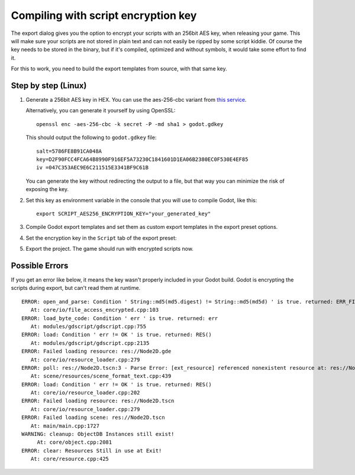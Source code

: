 .. _doc_compiling_with_script_encryption_key:

.. highlight:: shell

Compiling with script encryption key
====================================

The export dialog gives you the option to encrypt your scripts with an 256bit
AES key, when releasing your game. This will make sure your scripts are not
stored in plain text and can not easily be ripped by some script kiddie.
Of course the key needs to be stored in the binary, but if it's compiled,
optimized and without symbols, it would take some effort to find it.

For this to work, you need to build the export templates from source,
with that same key.

Step by step (Linux)
--------------------

1. Generate a 256bit AES key in HEX. You can use the aes-256-cbc variant from
   `this service <https://asecuritysite.com/encryption/keygen>`_.

   Alternatively, you can generate it yourself by using OpenSSL:

   ::

       openssl enc -aes-256-cbc -k secret -P -md sha1 > godot.gdkey

   This should output the following to ``godot.gdkey`` file:

   ::

       salt=5786FE8B91CA048A
       key=D2F90FCC4FCA64B8990F916EF5A73230C1841601D1EA06B2380EC0F530E4EF85
       iv =047C353AEC9E6C211515E3341BF9C61B

   You can generate the key without redirecting the output to a file, but
   that way you can minimize the risk of exposing the key.


2. Set this key as environment variable in the console that you will use to
   compile Godot, like this:

   ::

       export SCRIPT_AES256_ENCRYPTION_KEY="your_generated_key"


3. Compile Godot export templates and set them as custom export templates
   in the export preset options.

4. Set the encryption key in the ``Script`` tab of the export preset:

   .. image:: img/script_encryption_key.png

5. Export the project. The game should run with encrypted scripts now.

Possible Errors
---------------

If you get an error like below, it means the key wasn't properly included in
your Godot build. Godot is encrypting the scripts during export, but can't read
them at runtime.

::

   ERROR: open_and_parse: Condition ' String::md5(md5.digest) != String::md5(md5d) ' is true. returned: ERR_FILE_CORRUPT
      At: core/io/file_access_encrypted.cpp:103
   ERROR: load_byte_code: Condition ' err ' is true. returned: err
      At: modules/gdscript/gdscript.cpp:755
   ERROR: load: Condition ' err != OK ' is true. returned: RES()
      At: modules/gdscript/gdscript.cpp:2135
   ERROR: Failed loading resource: res://Node2D.gde
      At: core/io/resource_loader.cpp:279
   ERROR: poll: res://Node2D.tscn:3 - Parse Error: [ext_resource] referenced nonexistent resource at: res://Node2D.gd
      At: scene/resources/scene_format_text.cpp:439
   ERROR: load: Condition ' err != OK ' is true. returned: RES()
      At: core/io/resource_loader.cpp:202
   ERROR: Failed loading resource: res://Node2D.tscn
      At: core/io/resource_loader.cpp:279
   ERROR: Failed loading scene: res://Node2D.tscn
      At: main/main.cpp:1727
   WARNING: cleanup: ObjectDB Instances still exist!
        At: core/object.cpp:2081
   ERROR: clear: Resources Still in use at Exit!
      At: core/resource.cpp:425
